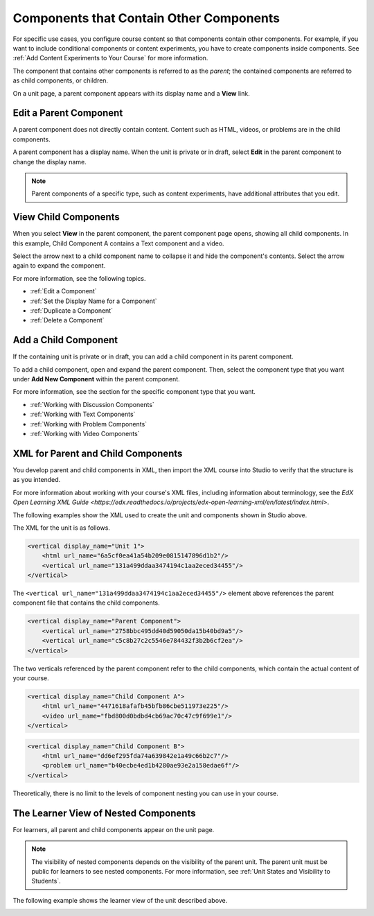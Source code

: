 .. _Components that Contain Other Components:

Components that Contain Other Components
#########################################

.. tags:: educator, reference

For specific use cases, you configure course content so that components contain
other components. For example, if you want to include conditional components or
content experiments, you have to create components inside components. See
:ref:`Add Content Experiments to Your Course` for more information.

The component that contains other components is referred to as the *parent*;
the contained components are referred to as child components, or children.

On a unit page, a parent component appears with its display name and a
**View** link.

.. image:: /_images/educator_references/component_container.png
 :alt: A unit page with a parent component.
 :width: 500



Edit a Parent Component
*************************

A parent component does not directly contain content. Content such as HTML,
videos, or problems are in the child components.

A parent component has a display name. When the unit is private or in draft,
select **Edit** in the parent component to change the display name.

.. note::
  Parent components of a specific type, such as content experiments, have
  additional attributes that you edit.



View Child Components
**********************

When you select **View** in the parent component, the parent component page
opens, showing all child components. In this example, Child Component A
contains a Text component and a video.

.. image:: /_images/educator_references/child-components-a.png
 :alt: An expanded child component.
 :width: 400

Select the arrow next to a child component name to collapse it and hide the
component's contents. Select the arrow again to expand the component.

For more information, see the following topics.

* :ref:`Edit a Component`
* :ref:`Set the Display Name for a Component`
* :ref:`Duplicate a Component`
* :ref:`Delete a Component`


Add a Child Component
**********************

If the containing unit is private or in draft, you can add a child component in
its parent component.

To add a child component, open and expand the parent component. Then, select
the component type that you want under **Add New Component** within the parent
component.

For more information, see the section for the specific component type that you
want.

- :ref:`Working with Discussion Components`
- :ref:`Working with Text Components`
- :ref:`Working with Problem Components`
- :ref:`Working with Video Components`



XML for Parent and Child Components
************************************

You develop parent and child components in XML, then import the XML course into
Studio to verify that the structure is as you intended.

For more information about working with your course's XML files, including
information about terminology, see the `EdX Open Learning XML Guide <https://edx.readthedocs.io/projects/edx-open-learning-xml/en/latest/index.html>`.

The following examples show the XML used to create the unit and components
shown in Studio above.

The XML for the unit is as follows.

.. code-block:: xml

    <vertical display_name="Unit 1">
        <html url_name="6a5cf0ea41a54b209e0815147896d1b2"/>
        <vertical url_name="131a499ddaa3474194c1aa2eced34455"/>
    </vertical>

The ``<vertical url_name="131a499ddaa3474194c1aa2eced34455"/>`` element above
references the parent component file that contains the child components.

.. code-block:: xml

    <vertical display_name="Parent Component">
        <vertical url_name="2758bbc495dd40d59050da15b40bd9a5"/>
        <vertical url_name="c5c8b27c2c5546e784432f3b2b6cf2ea"/>
    </vertical>

The two verticals referenced by the parent component refer to the child
components, which contain the actual content of your course.

.. code-block:: xml

    <vertical display_name="Child Component A">
        <html url_name="4471618afafb45bfb86cbe511973e225"/>
        <video url_name="fbd800d0bdbd4cb69ac70c47c9f699e1"/>
    </vertical>

.. code-block:: xml

    <vertical display_name="Child Component B">
        <html url_name="dd6ef295fda74a639842e1a49c66b2c7"/>
        <problem url_name="b40ecbe4ed1b4280ae93e2a158edae6f"/>
    </vertical>

Theoretically, there is no limit to the levels of component nesting you can use
in your course.



The Learner View of Nested Components
**************************************

For learners, all parent and child components appear on the unit page.

.. note::
 The visibility of nested components depends on the visibility of the parent
 unit. The parent unit must be public for learners to see nested components.
 For more information, see :ref:`Unit States and Visibility to Students`.

The following example shows the learner view of the unit described above.

.. image:: /_images/educator_references/nested_components_student_view.png
 :alt: The learner's view of nested components.
 :width: 400

.. seealso::
 :class:dropdown

 :ref:`Unit States and Visibility to Students` (reference)

 :ref:`Working with Discussion Components` (reference)
 
 :ref:`Working with Text Components` (reference)
 
 :ref:`Working with Problem Components` (reference)
 
 :ref:`Working with Video Components` (reference)